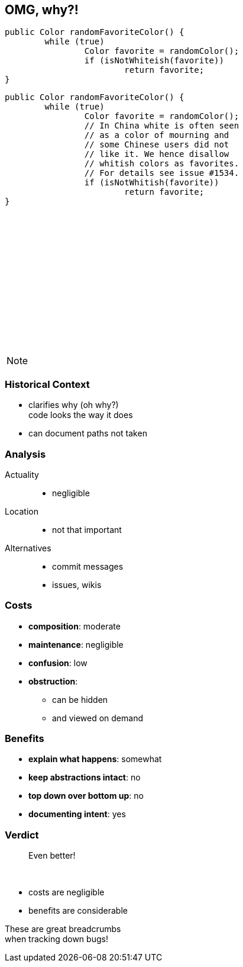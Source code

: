 == OMG, why?!

++++
<div style="height: 550px;">
<div class="listingblock fragment current-display"><div class="content"><pre class="highlight"><code class="java language-java hljs">public Color randomFavoriteColor() {
	while (true)
		Color favorite = randomColor();
		if (isNotWhiteish(favorite))
			return favorite;
}</code></pre></div></div>
<div class="listingblock fragment current-display"><div class="content"><pre class="highlight"><code class="java language-java hljs">public Color randomFavoriteColor() {
	while (true)
		Color favorite = randomColor();
		// In China white is often seen
		// as a color of mourning and
		// some Chinese users did not
		// like it. We hence disallow
		// whitish colors as favorites.
		// For details see issue #1534.
		if (isNotWhitish(favorite))
			return favorite;
}</code></pre></div></div>
</div>
++++

[NOTE.speaker]
--

--


=== Historical Context

* clarifies why (oh why?) +
code looks the way it does
* can document paths not taken


=== Analysis

Actuality::
* negligible
Location::
* not that important
Alternatives::
* commit messages
* issues, wikis


// TODO: turn costs and benefits onto graphs

=== Costs

* *composition*: moderate
* *maintenance*: negligible
* *confusion*: low
* *obstruction*:
** can be hidden
** and viewed on demand


=== Benefits

* *explain what happens*: somewhat
* *keep abstractions intact*: no
* *top down over bottom up*: no
* *documenting intent*: yes


=== Verdict

> Even better!

&nbsp;

* costs are negligible
* benefits are considerable

These are great breadcrumbs +
when tracking down bugs!
